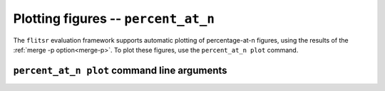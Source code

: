 Plotting figures -- ``percent_at_n``
===============================================================================

The ``flitsr`` evaluation framework supports automatic plotting of
percentage-at-n figures, using the results of the :ref:`merge -p option<merge-p>`.
To plot these figures, use the ``percent_at_n plot`` command.


``percent_at_n plot`` command line arguments
-------------------------------------------------------------------------------

.. argparse::
   :module: flitsr.percent_at_n
   :func: get_parser
   :prog: percent_at_n plot
   :path: plot
   :nodescription:

